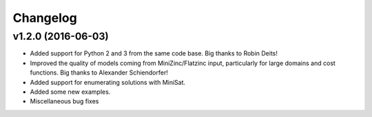 Changelog
=========

v1.2.0 (2016-06-03)
-------------------

- Added support for Python 2 and 3 from the same code base. Big thanks to Robin Deits!
- Improved the quality of models coming from MiniZinc/Flatzinc input, particularly for large domains
  and cost functions. Big thanks to Alexander Schiendorfer!
- Added support for enumerating solutions with MiniSat.
- Added some new examples.
- Miscellaneous bug fixes
